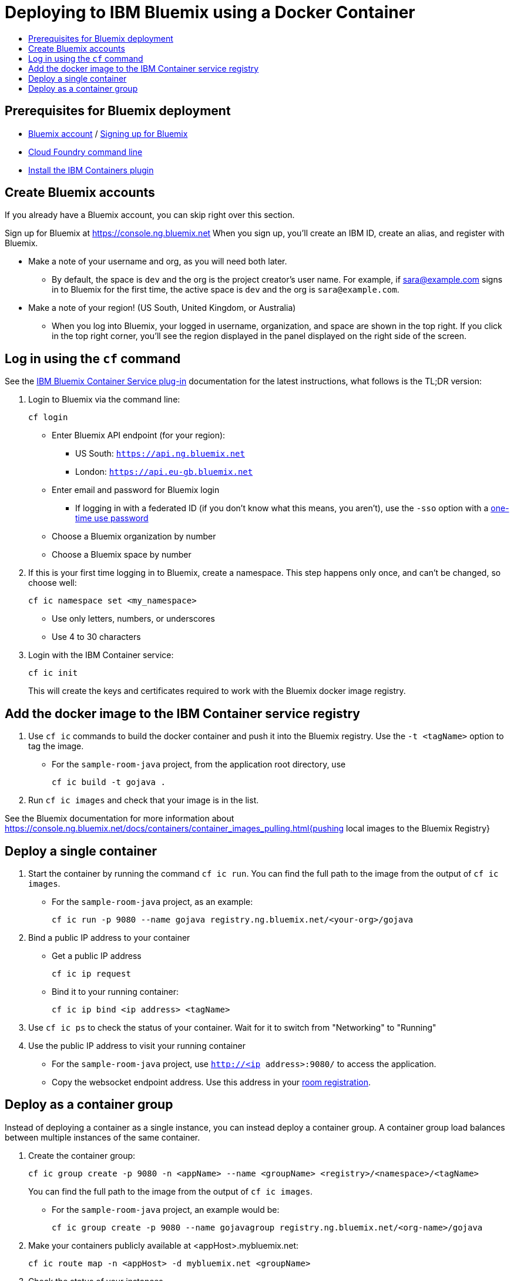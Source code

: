 = Deploying to IBM Bluemix using a Docker Container
:icons: font
:toc: preamble
:toc-title:
:toclevels: 2
:cficDoc: https://console.ng.bluemix.net/docs/containers/container_cli_cfic.html
:roomRegistration: link:registerRoom.adoc

{empty}

== Prerequisites for Bluemix deployment

- https://console.ng.bluemix.net[Bluemix account] / https://console.ng.bluemix.net/docs/admin/account.html[Signing up for Bluemix]
- https://docs.cloudfoundry.org/cf-cli/[Cloud Foundry command line]
- https://console.ng.bluemix.net/docs/containers/container_cli_cfic_install.html[Install the IBM Containers plugin]

== Create Bluemix accounts

If you already have a Bluemix account, you can skip right over this section.

Sign up for Bluemix at https://console.ng.bluemix.net
When you sign up, you'll create an IBM ID, create an alias, and
register with Bluemix.

* Make a note of your username and org, as you will need both later.
  - By default, the space is `dev` and the org is the project creator's user name.
    For example, if sara@example.com signs in to Bluemix for the first time,
    the active space is `dev` and the org is `sara@example.com`.

* Make a note of your region! (US South, United Kingdom, or Australia)
  - When you log into Bluemix, your logged in username, organization, and
    space are shown in the top right. If you click in the top right corner,
    you'll see the region displayed in the panel displayed on the right side
    of the screen.

== Log in using the `cf` command

See the {cficDoc}[IBM Bluemix Container Service plug-in] documentation
for the latest instructions, what follows is the TL;DR version:

1. Login to Bluemix via the command line:
+
    cf login
+
  - Enter Bluemix API endpoint (for your region):
    * US South: `https://api.ng.bluemix.net`
    * London: `https://api.eu-gb.bluemix.net`
  - Enter email and password for Bluemix login
    * If logging in with a federated ID (if you don't know what this means,
      you aren't), use the `-sso` option with a
      https://login.ng.bluemix.net/UAALoginServerWAR/passcode[one-time use password]
  - Choose a Bluemix organization by number
  - Choose a Bluemix space by number

2. If this is your first time logging in to Bluemix, create a namespace.
   This step happens only once, and can't be changed, so choose well:
+
    cf ic namespace set <my_namespace>
+
    - Use only letters, numbers, or underscores
    - Use 4 to 30 characters

2. Login with the IBM Container service:
+
    cf ic init
+
This will create the keys and certificates required to work with
   the Bluemix docker image registry.

== Add the docker image to the IBM Container service registry

1. Use `cf ic` commands to build the docker container and push it into the Bluemix registry.
   Use the `-t <tagName>` option to tag the image.
  - For the `sample-room-java` project, from the application root directory, use

    cf ic build -t gojava .

2. Run `cf ic images` and check that your image is in the list.

See the Bluemix documentation for more information about
https://console.ng.bluemix.net/docs/containers/container_images_pulling.html{pushing local images to the Bluemix Registry}

== Deploy a single container

1. Start the container by running the command `cf ic run`. You can find the full path to the image
   from the output of `cf ic images`.
  - For the `sample-room-java` project, as an example:
+
    cf ic run -p 9080 --name gojava registry.ng.bluemix.net/<your-org>/gojava

2. Bind a public IP address to your container
   - Get a public IP address
+
    cf ic ip request
+
   - Bind it to your running container:
+
    cf ic ip bind <ip address> <tagName>

7. Use `cf ic ps` to check the status of your container. Wait for it to switch from "Networking" to "Running"

8. Use the public IP address to visit your running container
  - For the `sample-room-java` project, use `http://<ip address>:9080/` to access the application.
  - Copy the websocket endpoint address. Use this address in your {roomRegistration}[room registration].

== Deploy as a container group

Instead of deploying a container as a single instance, you can instead deploy a
container group. A container group load balances between multiple instances of
the same container.

3. Create the container group:
+
    cf ic group create -p 9080 -n <appName> --name <groupName> <registry>/<namespace>/<tagName>
+
You can find the full path to the image from the output of `cf ic images`.

  - For the `sample-room-java` project, an example would be:
+
    cf ic group create -p 9080 --name gojavagroup registry.ng.bluemix.net/<org-name>/gojava

4. Make your containers publicly available at <appHost>.mybluemix.net:
+
    cf ic route map -n <appHost> -d mybluemix.net <groupName>

5. Check the status of your instances
+
   cf ic group instances <groupName>
+
Once they are in "Running" state your group is ready to use.

6. Now you can go to `http://<appHost>.mybluemix.net` to access your application.
  - Copy the websocket endpoint address. Use this address in your {roomRegistration}[room registration].
